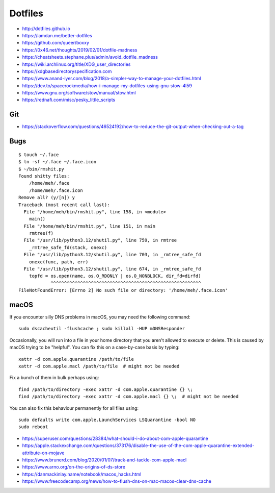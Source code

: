 Dotfiles
========

* http://dotfiles.github.io
* https://iamdan.me/better-dotfiles
* https://github.com/queer/boxxy
* https://0x46.net/thoughts/2019/02/01/dotfile-madness
* https://cheatsheets.stephane.plus/admin/avoid_dotfile_madness
* https://wiki.archlinux.org/title/XDG_user_directories
* https://xdgbasedirectoryspecification.com
* https://www.anand-iyer.com/blog/2018/a-simpler-way-to-manage-your-dotfiles.html
* https://dev.to/spacerockmedia/how-i-manage-my-dotfiles-using-gnu-stow-4l59
* https://www.gnu.org/software/stow/manual/stow.html
* https://rednafi.com/misc/pesky_little_scripts


Git
---

* https://stackoverflow.com/questions/46524192/how-to-reduce-the-git-output-when-checking-out-a-tag


Bugs
----

::

    $ touch ~/.face
    $ ln -sf ~/.face ~/.face.icon
    $ ~/bin/rmshit.py
    Found shitty files:
        /home/meh/.face
        /home/meh/.face.icon
    Remove all? (y/[n]) y
    Traceback (most recent call last):
      File "/home/meh/bin/rmshit.py", line 158, in <module>
        main()
      File "/home/meh/bin/rmshit.py", line 151, in main
        rmtree(f)
      File "/usr/lib/python3.12/shutil.py", line 759, in rmtree
        _rmtree_safe_fd(stack, onexc)
      File "/usr/lib/python3.12/shutil.py", line 703, in _rmtree_safe_fd
        onexc(func, path, err)
      File "/usr/lib/python3.12/shutil.py", line 674, in _rmtree_safe_fd
        topfd = os.open(name, os.O_RDONLY | os.O_NONBLOCK, dir_fd=dirfd)
                ^^^^^^^^^^^^^^^^^^^^^^^^^^^^^^^^^^^^^^^^^^^^^^^^^^^^^^^^
    FileNotFoundError: [Errno 2] No such file or directory: '/home/meh/.face.icon'


macOS
-----

If you encounter silly DNS problems in macOS, you may need the following command::

    sudo dscacheutil -flushcache ; sudo killall -HUP mDNSResponder

Occasionally, you will run into a file in your home directory that you aren't
allowed to execute or delete.  This is caused by macOS trying to be "helpful".
You can fix this on a case-by-case basis by typing::

    xattr -d com.apple.quarantine /path/to/file
    xattr -d com.apple.macl /path/to/file  # might not be needed

Fix a bunch of them in bulk perhaps using::

    find /path/to/directory -exec xattr -d com.apple.quarantine {} \;
    find /path/to/directory -exec xattr -d com.apple.macl {} \;  # might not be needed

You can also fix this behaviour permanently for all files using::

    sudo defaults write com.apple.LaunchServices LSQuarantine -bool NO
    sudo reboot

* https://superuser.com/questions/28384/what-should-i-do-about-com-apple-quarantine
* https://apple.stackexchange.com/questions/373176/disable-the-use-of-the-com-apple-quarantine-extended-attribute-on-mojave
* https://www.brunerd.com/blog/2020/01/07/track-and-tackle-com-apple-macl
* https://www.arno.org/on-the-origins-of-ds-store
* https://danmackinlay.name/notebook/macos_hacks.html
* https://www.freecodecamp.org/news/how-to-flush-dns-on-mac-macos-clear-dns-cache
